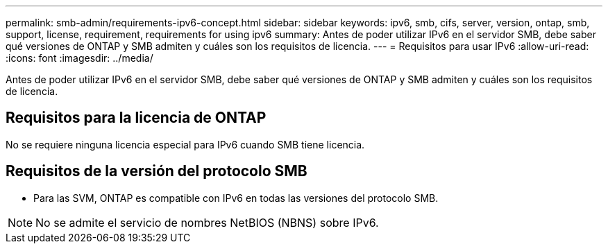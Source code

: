 ---
permalink: smb-admin/requirements-ipv6-concept.html 
sidebar: sidebar 
keywords: ipv6, smb, cifs, server, version, ontap, smb, support, license, requirement, requirements for using ipv6 
summary: Antes de poder utilizar IPv6 en el servidor SMB, debe saber qué versiones de ONTAP y SMB admiten y cuáles son los requisitos de licencia. 
---
= Requisitos para usar IPv6
:allow-uri-read: 
:icons: font
:imagesdir: ../media/


[role="lead"]
Antes de poder utilizar IPv6 en el servidor SMB, debe saber qué versiones de ONTAP y SMB admiten y cuáles son los requisitos de licencia.



== Requisitos para la licencia de ONTAP

No se requiere ninguna licencia especial para IPv6 cuando SMB tiene licencia.



== Requisitos de la versión del protocolo SMB

* Para las SVM, ONTAP es compatible con IPv6 en todas las versiones del protocolo SMB.


[NOTE]
====
No se admite el servicio de nombres NetBIOS (NBNS) sobre IPv6.

====